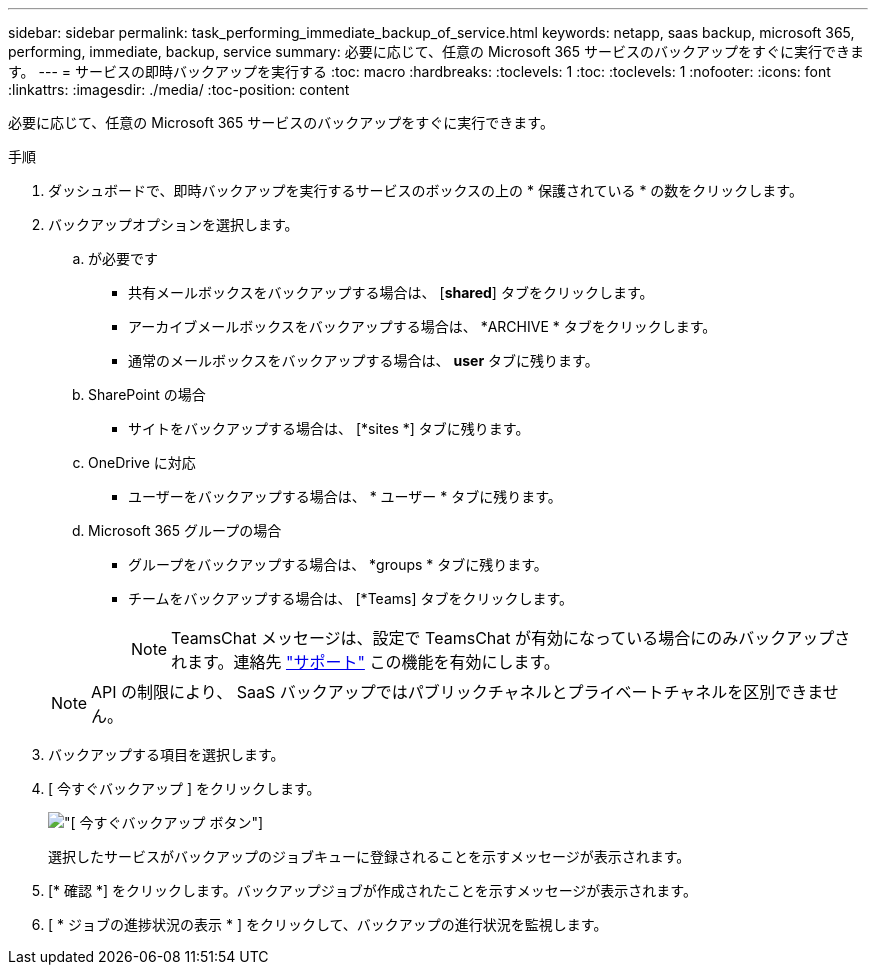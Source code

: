 ---
sidebar: sidebar 
permalink: task_performing_immediate_backup_of_service.html 
keywords: netapp, saas backup, microsoft 365, performing, immediate, backup, service 
summary: 必要に応じて、任意の Microsoft 365 サービスのバックアップをすぐに実行できます。 
---
= サービスの即時バックアップを実行する
:toc: macro
:hardbreaks:
:toclevels: 1
:toc: 
:toclevels: 1
:nofooter: 
:icons: font
:linkattrs: 
:imagesdir: ./media/
:toc-position: content


[role="lead"]
必要に応じて、任意の Microsoft 365 サービスのバックアップをすぐに実行できます。

.手順
. ダッシュボードで、即時バックアップを実行するサービスのボックスの上の * 保護されている * の数をクリックします。
. バックアップオプションを選択します。
+
.. が必要です
+
*** 共有メールボックスをバックアップする場合は、 [*shared*] タブをクリックします。
*** アーカイブメールボックスをバックアップする場合は、 *ARCHIVE * タブをクリックします。
*** 通常のメールボックスをバックアップする場合は、 *user* タブに残ります。


.. SharePoint の場合
+
*** サイトをバックアップする場合は、 [*sites *] タブに残ります。


.. OneDrive に対応
+
*** ユーザーをバックアップする場合は、 * ユーザー * タブに残ります。


.. Microsoft 365 グループの場合
+
*** グループをバックアップする場合は、 *groups * タブに残ります。
*** チームをバックアップする場合は、 [*Teams] タブをクリックします。
+

NOTE: TeamsChat メッセージは、設定で TeamsChat が有効になっている場合にのみバックアップされます。連絡先 link:https://mysupport.netapp.com/["サポート"] この機能を有効にします。

+

NOTE: API の制限により、 SaaS バックアップではパブリックチャネルとプライベートチャネルを区別できません。





. バックアップする項目を選択します。
. [ 今すぐバックアップ ] をクリックします。
+
image:backup_now.gif["[ 今すぐバックアップ ] ボタン"]

+
選択したサービスがバックアップのジョブキューに登録されることを示すメッセージが表示されます。

. [* 確認 *] をクリックします。バックアップジョブが作成されたことを示すメッセージが表示されます。
. [ * ジョブの進捗状況の表示 * ] をクリックして、バックアップの進行状況を監視します。

